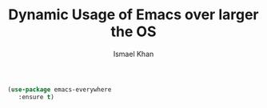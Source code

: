 #+TITLE: Dynamic Usage of Emacs over larger the OS
#+AUTHOR: Ismael Khan

#+BEGIN_SRC emacs-lisp
  (use-package emacs-everywhere
     :ensure t)
#+END_SRC

#+RESULTS:
